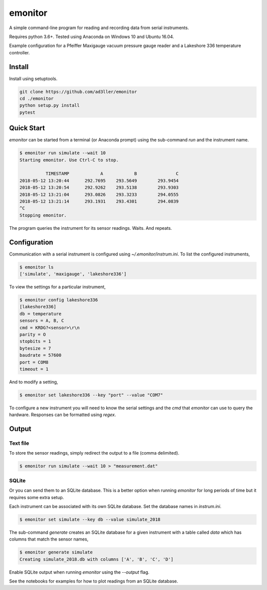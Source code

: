 emonitor
========

A simple command-line program for reading and recording data from serial instruments.

Requires python 3.6+. Tested using Anaconda on Windows 10 and Ubuntu 16.04.

Example configuration for a Pfeiffer Maxigauge vacuum pressure gauge reader and a Lakeshore 336 temperature controller.

Install
-------

Install using setuptools.

.. code-block:: bash

   git clone https://github.com/ad3ller/emonitor
   cd ./emonitor
   python setup.py install
   pytest

Quick Start
-----------

`emonitor` can be started from a terminal (or Anaconda prompt) using the sub-command `run` and
the instrument name.

.. code-block:: bash

    $ emonitor run simulate --wait 10
    Starting emonitor. Use Ctrl-C to stop.

              TIMESTAMP            A	        B	        C
    2018-05-12 13:20:44	     292.7695	 293.5649	 293.9454
    2018-05-12 13:20:54	     292.9262	 293.5138	 293.9303
    2018-05-12 13:21:04	     293.0826	 293.3233	 294.0555
    2018-05-12 13:21:14	     293.1931	 293.4301	 294.0839
    ^C
    Stopping emonitor.

The program queries the instrument for its sensor readings. Waits. And repeats.

Configuration
-------------

Communication with a serial instrument is configured using `~/.emonitor/instrum.ini`.  To list the configured instruments,

.. code-block:: bash

    $ emonitor ls
    ['simulate', 'maxigauge', 'lakeshore336']

To view the settings for a particular instrument,

.. code-block:: bash

    $ emonitor config lakeshore336
    [lakeshore336]
    db = temperature
    sensors = A, B, C
    cmd = KRDG?<sensor>\r\n
    parity = O
    stopbits = 1
    bytesize = 7
    baudrate = 57600
    port = COM8
    timeout = 1

And to modify a setting,

.. code-block:: bash

    $ emonitor set lakeshore336 --key "port" --value "COM7"

To configure a new instrument you will need to know the serial settings and the `cmd` that `emonitor` can use to query the hardware. Responses can be formatted using `regex`.

Output
------

Text file
+++++++++

To store the sensor readings, simply redirect the output to a file (comma delimited).

.. code-block:: bash

    $ emonitor run simulate --wait 10 > "measurement.dat"

SQLite
++++++

Or you can send them to an SQLite database.  This is a better option when running `emonitor` for long periods of time but it requires some extra setup.

Each instrument can be associated with its own SQLite database.  Set the database names in `instrum.ini`.

.. code-block:: bash

    $ emonitor set simulate --key db --value simulate_2018

The sub-command `generate` creates an SQLite database for a given instrument with a table called `data` which has columns that match the sensor names,

.. code-block:: bash

    $ emonitor generate simulate
    Creating simulate_2018.db with columns ['A', 'B', 'C', 'D']

Enable SQLite output when running `emonitor` using the `--output` flag.

See the notebooks for examples for how to plot readings from an SQLite database.
